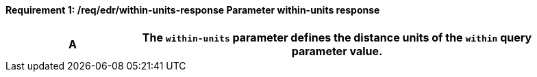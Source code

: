 [[req_edr_within-units-response]]
==== *Requirement {counter:req-id}: /req/edr/within-units-response* Parameter within-units response
[width="90%",cols="2,6a"]
|===
^|A |The `within-units` parameter defines the distance units of the `within` query parameter value.

|===

